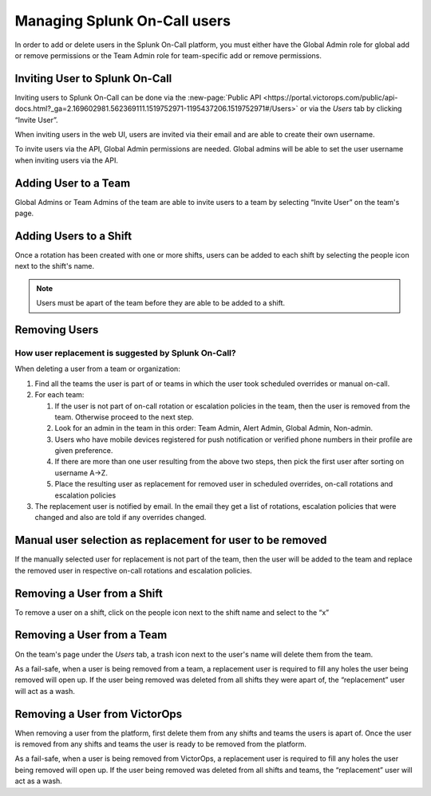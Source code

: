 .. _manage-users:

************************************************************************
Managing Splunk On-Call users
************************************************************************

.. meta::
   :description: About the user roll in Splunk On-Call.


In order to add or delete users in the Splunk On-Call platform, you must either have the Global Admin role for global add or remove permissions or the Team Admin role for team-specific add or remove permissions.


Inviting User to Splunk On-Call
================================================

Inviting users to Splunk On-Call can be done via the :new-page:`Public API <https://portal.victorops.com/public/api-docs.html?_ga=2.169602981.562369111.1519752971-1195437206.1519752971#/Users>` or via the *Users* tab by clicking “Invite User”.

When inviting users in the web UI, users are invited via their email and are able to create their own username.

To invite users via the API, Global Admin permissions are needed. Global
admins will be able to set the user username when inviting users via the
API.

Adding User to a Team
================================================

Global Admins or Team Admins of the team are able to invite users to a
team by selecting “Invite User” on the team's page.

Adding Users to a Shift
================================================

Once a rotation has been created with one or more shifts, users can be
added to each shift by selecting the people icon next to the shift's
name.

.. note::  Users must be apart of the team before they are able to be added to a shift.

Removing Users
================================================

How user replacement is suggested by Splunk On-Call?
-------------------------------------------------------------------

When deleting a user from a team or organization:

1. Find all the teams the user is part of or teams in which the user
   took scheduled overrides or manual on-call.
2. For each team:

   1. If the user is not part of on-call rotation or escalation policies
      in the team, then the user is removed from the team. Otherwise
      proceed to the next step.
   2. Look for an admin in the team in this order: Team Admin, Alert
      Admin, Global Admin, Non-admin.
   3. Users who have mobile devices registered for push notification or
      verified phone numbers in their profile are given preference.
   4. If there are more than one user resulting from the above two
      steps, then pick the first user after sorting on username A->Z.
   5. Place the resulting user as replacement for removed user in
      scheduled overrides, on-call rotations and escalation policies

3. The replacement user is notified by email. In the email they get a
   list of rotations, escalation policies that were changed and also are
   told if any overrides changed.

Manual user selection as replacement for user to be removed
===================================================================

If the manually selected user for replacement is not part of the team,
then the user will be added to the team and replace the removed user in
respective on-call rotations and escalation policies.

Removing a User from a Shift
================================================

To remove a user on a shift, click on the people icon next to the shift
name and select to the “x”

Removing a User from a Team
================================================

On the team's page under the *Users* tab, a trash icon next to the
user's name will delete them from the team.

As a fail-safe, when a user is being removed from a team, a replacement
user is required to fill any holes the user being removed will open up.
If the user being removed was deleted from all shifts they were apart
of, the “replacement” user will act as a wash.

Removing a User from VictorOps
================================================

When removing a user from the platform, first delete them from any
shifts and teams the users is apart of. Once the user is removed from
any shifts and teams the user is ready to be removed from the platform.

As a fail-safe, when a user is being removed from VictorOps, a
replacement user is required to fill any holes the user being removed
will open up. If the user being removed was deleted from all shifts and
teams, the “replacement” user will act as a wash.
